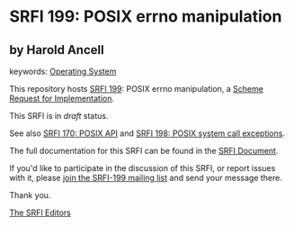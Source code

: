 * SRFI 199: POSIX errno manipulation

** by Harold Ancell



keywords: [[https://srfi.schemers.org/?keywords=operating-system][Operating System]]

This repository hosts [[https://srfi.schemers.org/srfi-199/][SRFI 199]]: POSIX errno manipulation, a [[https://srfi.schemers.org/][Scheme Request for Implementation]].

This SRFI is in /draft/ status.

See also [[https://srfi.schemers.org/srfi-170/][SRFI 170: POSIX API]] and [[https://srfi.schemers.org/srfi-198/][SRFI 198: POSIX system call exceptions]].

The full documentation for this SRFI can be found in the [[https://srfi.schemers.org/srfi-199/srfi-199.html][SRFI Document]].

If you'd like to participate in the discussion of this SRFI, or report issues with it, please [[https://srfi.schemers.org/srfi-199/][join the SRFI-199 mailing list]] and send your message there.

Thank you.


[[mailto:srfi-editors@srfi.schemers.org][The SRFI Editors]]
